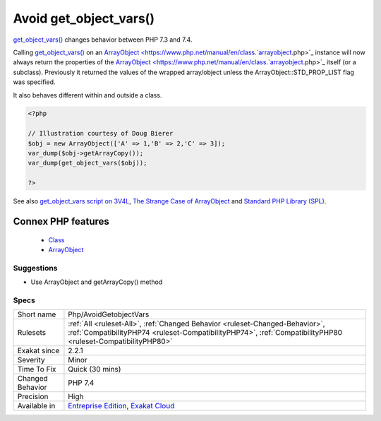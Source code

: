 .. _php-avoidgetobjectvars:


.. _avoid-get\_object\_vars():

Avoid get_object_vars()
+++++++++++++++++++++++

.. meta::
	:description:
		Avoid get_object_vars(): get_object_vars() changes behavior between PHP 7.
	:twitter:card: summary_large_image
	:twitter:site: @exakat
	:twitter:title: Avoid get_object_vars()
	:twitter:description: Avoid get_object_vars(): get_object_vars() changes behavior between PHP 7
	:twitter:creator: @exakat
	:twitter:image:src: https://www.exakat.io/wp-content/uploads/2020/06/logo-exakat.png
	:og:image: https://www.exakat.io/wp-content/uploads/2020/06/logo-exakat.png
	:og:title: Avoid get_object_vars()
	:og:type: article
	:og:description: get_object_vars() changes behavior between PHP 7
	:og:url: https://exakat.readthedocs.io/en/latest/Reference/Rules/Avoid get_object_vars().html
	:og:locale: en

.. raw:: html


	<script type="application/ld+json">{"@context":"https:\/\/schema.org","@graph":[{"@type":"WebPage","@id":"https:\/\/php-tips.readthedocs.io\/en\/latest\/Reference\/Rules\/Php\/AvoidGetobjectVars.html","url":"https:\/\/php-tips.readthedocs.io\/en\/latest\/Reference\/Rules\/Php\/AvoidGetobjectVars.html","name":"Avoid get_object_vars()","isPartOf":{"@id":"https:\/\/www.exakat.io\/"},"datePublished":"Fri, 10 Jan 2025 09:47:06 +0000","dateModified":"Fri, 10 Jan 2025 09:47:06 +0000","description":"get_object_vars() changes behavior between PHP 7","inLanguage":"en-US","potentialAction":[{"@type":"ReadAction","target":["https:\/\/exakat.readthedocs.io\/en\/latest\/Avoid get_object_vars().html"]}]},{"@type":"WebSite","@id":"https:\/\/www.exakat.io\/","url":"https:\/\/www.exakat.io\/","name":"Exakat","description":"Smart PHP static analysis","inLanguage":"en-US"}]}</script>

`get_object_vars() <https://www.php.net/get_object_vars>`_ changes behavior between PHP 7.3 and 7.4. 

Calling `get_object_vars() <https://www.php.net/get_object_vars>`_ on an `ArrayObject <https://www.php.net/manual/en/class.`arrayobject <https://www.php.net/arrayobject>`_.php>`_ instance will now always return the properties of the `ArrayObject <https://www.php.net/manual/en/class.`arrayobject <https://www.php.net/arrayobject>`_.php>`_ itself (or a subclass). Previously it returned the values of the wrapped array/object unless the ArrayObject\:\:STD_PROP_LIST flag was specified.

It also behaves different within and outside a class.

.. code-block:: php
   
   <?php
   
   // Illustration courtesy of Doug Bierer
   $obj = new ArrayObject(['A' => 1,'B' => 2,'C' => 3]);
   var_dump($obj->getArrayCopy());
   var_dump(get_object_vars($obj));
   
   ?>

See also `get_object_vars script on 3V4L <https://3v4l.org/ELVGY>`_, `The Strange Case of ArrayObject <https://phptraining.net/articles/strange_case_of_array_object>`_ and `Standard PHP Library (SPL) <https://www.php.net/manual/en/migration74.incompatible.php#migration74.incompatible.spl>`_.

Connex PHP features
-------------------

  + `Class <https://php-dictionary.readthedocs.io/en/latest/dictionary/class.ini.html>`_
  + `ArrayObject <https://php-dictionary.readthedocs.io/en/latest/dictionary/arrayobject.ini.html>`_


Suggestions
___________

* Use ArrayObject and getArrayCopy() method




Specs
_____

+------------------+----------------------------------------------------------------------------------------------------------------------------------------------------------------------------------------------+
| Short name       | Php/AvoidGetobjectVars                                                                                                                                                                       |
+------------------+----------------------------------------------------------------------------------------------------------------------------------------------------------------------------------------------+
| Rulesets         | :ref:`All <ruleset-All>`, :ref:`Changed Behavior <ruleset-Changed-Behavior>`, :ref:`CompatibilityPHP74 <ruleset-CompatibilityPHP74>`, :ref:`CompatibilityPHP80 <ruleset-CompatibilityPHP80>` |
+------------------+----------------------------------------------------------------------------------------------------------------------------------------------------------------------------------------------+
| Exakat since     | 2.2.1                                                                                                                                                                                        |
+------------------+----------------------------------------------------------------------------------------------------------------------------------------------------------------------------------------------+
| Severity         | Minor                                                                                                                                                                                        |
+------------------+----------------------------------------------------------------------------------------------------------------------------------------------------------------------------------------------+
| Time To Fix      | Quick (30 mins)                                                                                                                                                                              |
+------------------+----------------------------------------------------------------------------------------------------------------------------------------------------------------------------------------------+
| Changed Behavior | PHP 7.4                                                                                                                                                                                      |
+------------------+----------------------------------------------------------------------------------------------------------------------------------------------------------------------------------------------+
| Precision        | High                                                                                                                                                                                         |
+------------------+----------------------------------------------------------------------------------------------------------------------------------------------------------------------------------------------+
| Available in     | `Entreprise Edition <https://www.exakat.io/entreprise-edition>`_, `Exakat Cloud <https://www.exakat.io/exakat-cloud/>`_                                                                      |
+------------------+----------------------------------------------------------------------------------------------------------------------------------------------------------------------------------------------+


